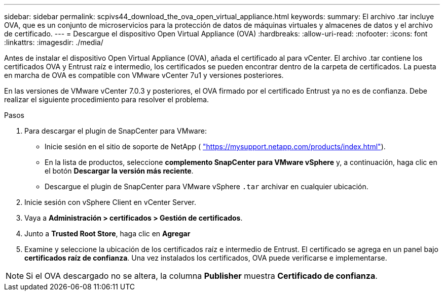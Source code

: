 ---
sidebar: sidebar 
permalink: scpivs44_download_the_ova_open_virtual_appliance.html 
keywords:  
summary: El archivo .tar incluye OVA, que es un conjunto de microservicios para la protección de datos de máquinas virtuales y almacenes de datos y el archivo de certificado. 
---
= Descargue el dispositivo Open Virtual Appliance (OVA)
:hardbreaks:
:allow-uri-read: 
:nofooter: 
:icons: font
:linkattrs: 
:imagesdir: ./media/


[role="lead"]
Antes de instalar el dispositivo Open Virtual Appliance (OVA), añada el certificado al para vCenter. El archivo .tar contiene los certificados OVA y Entrust raíz e intermedio, los certificados se pueden encontrar dentro de la carpeta de certificados. La puesta en marcha de OVA es compatible con VMware vCenter 7u1 y versiones posteriores.

En las versiones de VMware vCenter 7.0.3 y posteriores, el OVA firmado por el certificado Entrust ya no es de confianza. Debe realizar el siguiente procedimiento para resolver el problema.

.Pasos
. Para descargar el plugin de SnapCenter para VMware:
+
** Inicie sesión en el sitio de soporte de NetApp ( https://mysupport.netapp.com/products/index.html["https://mysupport.netapp.com/products/index.html"^]).
** En la lista de productos, seleccione *complemento SnapCenter para VMware vSphere* y, a continuación, haga clic en el botón *Descargar la versión más reciente*.
** Descargue el plugin de SnapCenter para VMware vSphere `.tar` archivar en cualquier ubicación.


. Inicie sesión con vSphere Client en vCenter Server.
. Vaya a *Administración > certificados > Gestión de certificados*.
. Junto a *Trusted Root Store*, haga clic en *Agregar*
. Examine y seleccione la ubicación de los certificados raíz e intermedio de Entrust. El certificado se agrega en un panel bajo *certificados raíz de confianza*. Una vez instalados los certificados, OVA puede verificarse e implementarse.



NOTE: Si el OVA descargado no se altera, la columna *Publisher* muestra *Certificado de confianza*.
